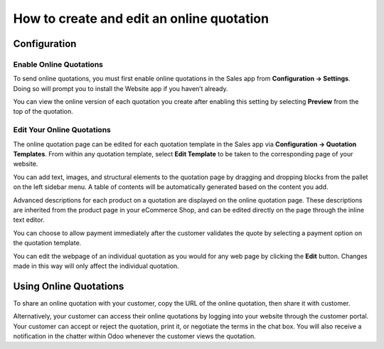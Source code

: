 ==========================================
How to create and edit an online quotation
==========================================

Configuration
=============

Enable Online Quotations
------------------------
To send online quotations, you must first enable online quotations in the Sales app
from **Configuration → Settings**. Doing so will prompt you to install the Website
app if you haven’t already.

.. image:: media/menu-option.png
    :align: center

You can view the online version of each quotation you create after enabling this setting
by selecting **Preview** from the top of the quotation.

.. image:: media/quote-preview.png
    :align: center

Edit Your Online Quotations
---------------------------

The online quotation page can be edited for each quotation template in the Sales app
via **Configuration → Quotation Templates**. From within any quotation template,
select **Edit Template** to be taken to the corresponding page of your website. 

.. image:: media/edit-template.png
    :align: center

You can add text, images, and structural elements to the quotation page by dragging 
and dropping blocks from the pallet on the left sidebar menu. A table of contents 
will be automatically generated based on the content you add.

Advanced descriptions for each product on a quotation are displayed on the online quotation 
page. These descriptions are inherited from the product page in your eCommerce Shop, and 
can be edited directly on the page through the inline text editor.

.. image:: media/product-page.png
    :align: center

You can choose to allow payment immediately after the customer validates the quote by selecting 
a payment option on the quotation template.

You can edit the webpage of an individual quotation as you would for any web page by clicking 
the **Edit** button. Changes made in this way will only affect the individual quotation.

Using Online Quotations
=======================
To share an online quotation with your customer, copy the URL of the online quotation, 
then share it with customer.

.. image:: media/quote-url.png
    :align: center

Alternatively, your customer can access their online quotations by logging into your 
website through the customer portal. Your customer can accept or reject the quotation, 
print it, or negotiate the terms in the chat box. You will also receive a notification 
in the chatter within Odoo whenever the customer views the quotation.
